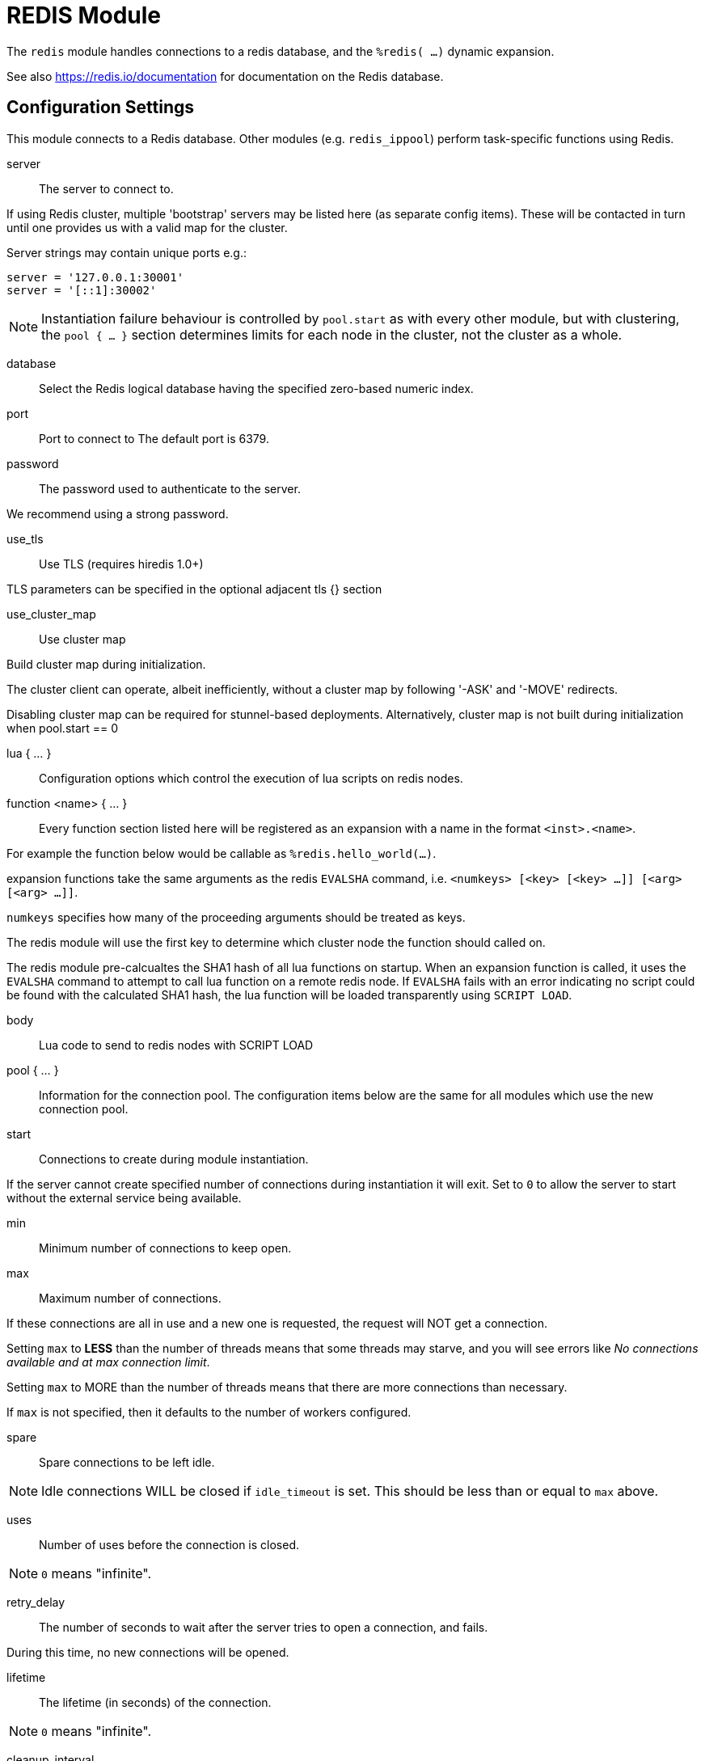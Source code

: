 



= REDIS Module

The `redis` module handles connections to a redis database,
and the `%redis( ...)` dynamic expansion.

See also https://redis.io/documentation for documentation on the
Redis database.



## Configuration Settings

This module connects to a Redis database.  Other modules
(e.g. `redis_ippool`) perform task-specific functions using Redis.


server:: The server to connect to.

If using Redis cluster, multiple 'bootstrap' servers may be
listed here (as separate config items). These will be contacted
in turn until one provides us with a valid map for the cluster.

Server strings may contain unique ports e.g.:

  server = '127.0.0.1:30001'
  server = '[::1]:30002'

NOTE: Instantiation failure behaviour is controlled by `pool.start`
as with every other module, but with clustering, the `pool { ... }`
section determines limits for each node in the cluster, not the
cluster as a whole.



database:: Select the Redis logical database having the specified zero-based numeric index.



port:: Port to connect to
The default port is 6379.



password:: The password used to authenticate to the server.

We recommend using a strong password.



use_tls:: Use TLS (requires hiredis 1.0+)

TLS parameters can be specified in the optional adjacent tls {} section



use_cluster_map:: Use cluster map

Build cluster map during initialization.

The cluster client can operate, albeit inefficiently, without a cluster map
by following '-ASK' and '-MOVE' redirects.

Disabling cluster map can be required for stunnel-based deployments.
Alternatively, cluster map is not built during initialization when pool.start == 0


lua { ... }::

Configuration options which control the execution of lua scripts
on redis nodes.


function <name> { ... }::

Every function section listed here will be registered as an expansion with a name
in the format `<inst>.<name>`.

For example the function below would be callable as `%redis.hello_world(...)`.

expansion functions take the same arguments as the redis `EVALSHA` command,
i.e. `<numkeys> [<key> [<key> ...]] [<arg> [<arg> ...]]`.

`numkeys` specifies how many of the proceeding arguments should be treated as keys.

The redis module will use the first key to determine which cluster node the function
should called on.

The redis module pre-calcualtes the SHA1 hash of all lua functions on startup.
When an expansion function is called, it uses the `EVALSHA` command to attempt to
call lua function on a remote redis node.  If `EVALSHA` fails with an error indicating
no script could be found with the calculated SHA1 hash, the lua function will be
loaded transparently using `SCRIPT LOAD`.


body:: Lua code to send to redis nodes with SCRIPT LOAD



pool { ... }::

Information for the connection pool.  The configuration items below
are the same for all modules which use the new connection pool.


start:: Connections to create during module instantiation.

If the server cannot create specified number of
connections during instantiation it will exit.
Set to `0` to allow the server to start without the
external service being available.



min:: Minimum number of connections to keep open.



max:: Maximum number of connections.

If these connections are all in use and a new one
is requested, the request will NOT get a connection.

Setting `max` to *LESS* than the number of threads means
that some threads may starve, and you will see errors
like _No connections available and at max connection limit_.

Setting `max` to MORE than the number of threads means
that there are more connections than necessary.

If `max` is not specified, then it defaults to the number
of workers configured.



spare:: Spare connections to be left idle.

NOTE: Idle connections WILL be closed if `idle_timeout`
is set.  This should be less than or equal to `max` above.



uses:: Number of uses before the connection is closed.

NOTE: `0` means "infinite".



retry_delay:: The number of seconds to wait after the server tries
to open a connection, and fails.

During this time, no new connections will be opened.



lifetime:: The lifetime (in seconds) of the connection.

NOTE: `0` means "infinite".



cleanup_interval:: The pool is checked for free connections every
`cleanup_interval`.

If there are free connections, then one of them is closed.



idle_timeout:: The idle timeout (in seconds).

A connection which is unused for this length of time will be closed.

NOTE: `0` means "infinite".



connect_timeout:: Connection timeout (in seconds).

The maximum amount of time to wait for a new connection to be established.



[NOTE]
====
All configuration settings are enforced.  If a connection is closed because of
`idle_timeout`, `uses`, or `lifetime`, then the total number of connections MAY
fall below `min`.

When that happens, it will open a new connection.  It will also log a *WARNING*
message.

The solution is to either lower the "min" connections,
or increase lifetime/idle_timeout.
====


== Default Configuration

```
redis {
	server = 127.0.0.1
#	database = 0
	port = 6379
#	password = thisisreallysecretandhardtoguess
#	use_tls = no
#	tls { }
#	use_cluster_map = yes
	lua {
		function hello_world {
			body = 'return "hello world"'
		}
	}
	pool {
		start = 0
		min = 0
#		max =
		spare = 1
		uses = 0
		retry_delay = 30
		lifetime = 86400
		cleanup_interval = 300
		idle_timeout = 600
		connect_timeout = 3.0
	}
}
```

// Copyright (C) 2025 Network RADIUS SAS.  Licenced under CC-by-NC 4.0.
// This documentation was developed by Network RADIUS SAS.
